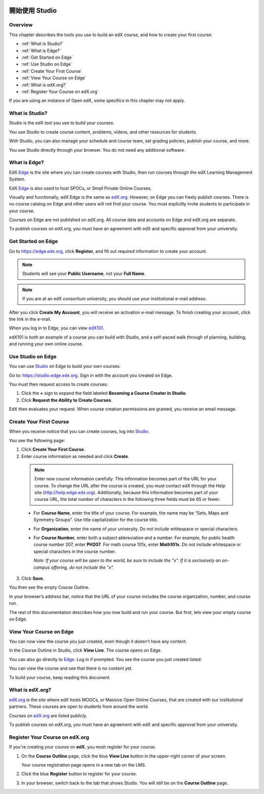 
.. image:: Images/image001.png
 :width: 800  

.. _開始使用 Studio:

###########################
開始使用 Studio
###########################

***************
Overview
***************

This chapter describes the tools you use to build an edX course, and how to create your first course:

* :ref:`What is Studio?`
* :ref:`What is Edge?`
* :ref:`Get Started on Edge`
* :ref:`Use Studio on Edge`
* :ref:`Create Your First Course`
* :ref:`View Your Course on Edge`
* :ref:`What is edX.org?`
* :ref:`Register Your Course on edX.org`

If you are using an instance of Open edX, some specifics in this chapter may not apply.

.. _What is Studio?:        
            
***************
What is Studio?
***************

Studio is the edX tool you use to build your courses. 

You use Studio to create course content, problems, videos, and other resources for students.

With Studio, you can also manage your schedule and course team, set grading policies, publish your course, and more.

You use Studio directly through your browser. You do not need any additional software.


.. _What is Edge?: 

******************
What is Edge?
******************

EdX Edge_ is the site where you can create courses with Studio, then run courses through the edX Learning Management System.

EdX Edge_ is also used to host SPOCs, or Small Private Online Courses.

Visually and functionally, edX Edge is the same as edX.org_. 
However, on Edge you can freely publish courses.  
There is no course catalog on Edge and other users will not find your course. You must explicitly invite students to participate in your course.

Courses on Edge are not published on edX.org. All course data and accounts on Edge and edX.org are separate.

To publish courses on edX.org, you must have an agreement with edX and specific approval from your university.

.. _Edge: http://edge.edx.org
.. _edX.org: http://edx.org

   
.. _Get Started on Edge:
         
*******************
Get Started on Edge
*******************

Go to https://edge.edx.org, click **Register**, and fill out required information to create your account.

.. note::  Students will see your **Public Username**, not your **Full Name**.

.. note::  If you are at an edX consortium university, you should use your institutional e-mail
   address.

After you click \ **Create My Account**, you will receive an activation
e-mail message. To finish creating your account, click the link in the e-mail.

When you log in to Edge, you can view edX101_.	

edX101 is both an example of a course you can build with Studio, 
and a self-paced walk through of planning, building, and running your own online course.	

.. _edX101: https://edge.edx.org/courses/edX/edX101/How_to_Create_an_edX_Course/about

.. _Use Studio on Edge:

******************
Use Studio on Edge
******************

You can use Studio_ on Edge to build your own courses.

Go to: https://studio.edge.edx.org. Sign in with the account you created on Edge.

You must then request access to create courses:  

#. Click the **+** sign to expand the field labeled **Becoming a Course Creator in Studio**.

#. Click **Request the Ability to Create Courses**.

EdX then evaluates your request. When course creation permissions are granted, you receive an email message.

.. _Studio: https://studio.edge.edx.org
  
.. _Create Your First Course:  
  
***************************
Create Your First Course
***************************

When you receive notice that you can create courses, log into Studio_.

You see the following page:

.. image:: Images/first_course.png
 :width: 800  

#. Click **Create Your First Course**.
#. Enter course information as needed and click **Create**.

  .. image:: Images/new_course_info.png
     :width: 800

  .. note::  Enter new course information carefully. This information becomes part of the URL for your course. To change the URL after the course is created, you must contact edX through the Help site (http://help.edge.edx.org). Additionally, because this information becomes part of your course URL, the total number of characters in the following three fields must be 65 or fewer.

  * For **Course Name**, enter the title of your course. For example, the name may be “Sets, Maps and Symmetry Groups". Use title capitalization for the course title.

  * For **Organization**, enter the name of your university. Do not include whitespace or special characters.

  * For **Course Number**, enter both a subject abbreviation and a number. For example, for public health course number 207, enter **PH207**. For math course 101x, enter **Math101x**. Do not include whitespace or special characters in the course number.

    *Note: If your course will be open to the world, be sure to include the "x". If it is exclusively an on-campus offering, do not include the "x".* 

3. Click **Save.**

You then see the empty Course Outline.

In your browser’s address bar, notice that the URL of your course includes the course organization, number, and course run.

The rest of this documentation describes how you now build and run your course. But first, lets view your empty course on Edge.
  
.. _View Your Course on Edge:
    
************************
View Your Course on Edge
************************
You can now view the course you just created, even though it doesn't have any content.

In the Course Outline in Studio, click **View Live**. The course opens on Edge.

You can also go directly to Edge_. Log in if prompted. You see the course you just created listed:

.. image:: Images/new_course.png
 :width: 800

You can view the course and see that there is no content yet.

To build your course, keep reading this document.


.. _What is edX.org?:

*******************
What is edX.org?
*******************
edX.org_ is the site where edX hosts MOOCs, or Massive Open Online Courses, that are created with our institutional partners. These courses are open to students from around the world.

Courses on edX.org_ are listed publicly.

To publish courses on edX.org, you must have an agreement with edX and specific approval from your university.



.. _Register Your Course on edx.org:

************************************
Register Your Course on edX.org
************************************

If you're creating your course on **edX**, you must register
for your course.

#. On the **Course Outline** page, click the blue **View
   Live** button in the upper-right corner of your screen.

   Your course registration page opens in a new tab on the LMS.

#. Click the blue **Register** button to register for your course.
#. In your browser, switch back to the tab that shows Studio. You will
   still be on the **Course Outline** page.
